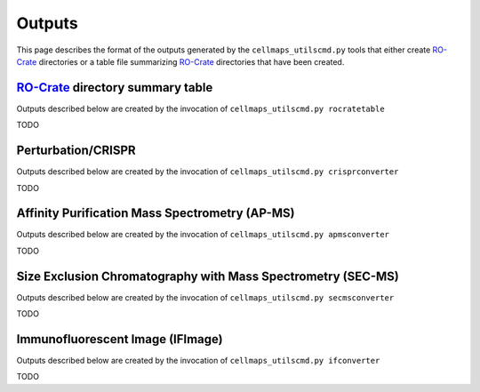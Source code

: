 Outputs
========

This page describes the format of the outputs generated by
the ``cellmaps_utilscmd.py`` tools that either create `RO-Crate`_
directories or a table file summarizing `RO-Crate`_ directories that
have been created.

`RO-Crate`_ directory summary table
---------------------------------------

Outputs described below are created by the invocation of ``cellmaps_utilscmd.py rocratetable``

TODO

Perturbation/CRISPR
----------------------

Outputs described below are created by the invocation of ``cellmaps_utilscmd.py crisprconverter``

TODO

Affinity Purification Mass Spectrometry (AP-MS)
--------------------------------------------------

Outputs described below are created by the invocation of ``cellmaps_utilscmd.py apmsconverter``


TODO

Size Exclusion Chromatography with Mass Spectrometry (SEC-MS)
---------------------------------------------------------------

Outputs described below are created by the invocation of ``cellmaps_utilscmd.py secmsconverter``

TODO


Immunofluorescent Image (IFImage)
-----------------------------------

Outputs described below are created by the invocation of ``cellmaps_utilscmd.py ifconverter``


TODO

.. _RO-Crate: https://www.researchobject.org/ro-crate

